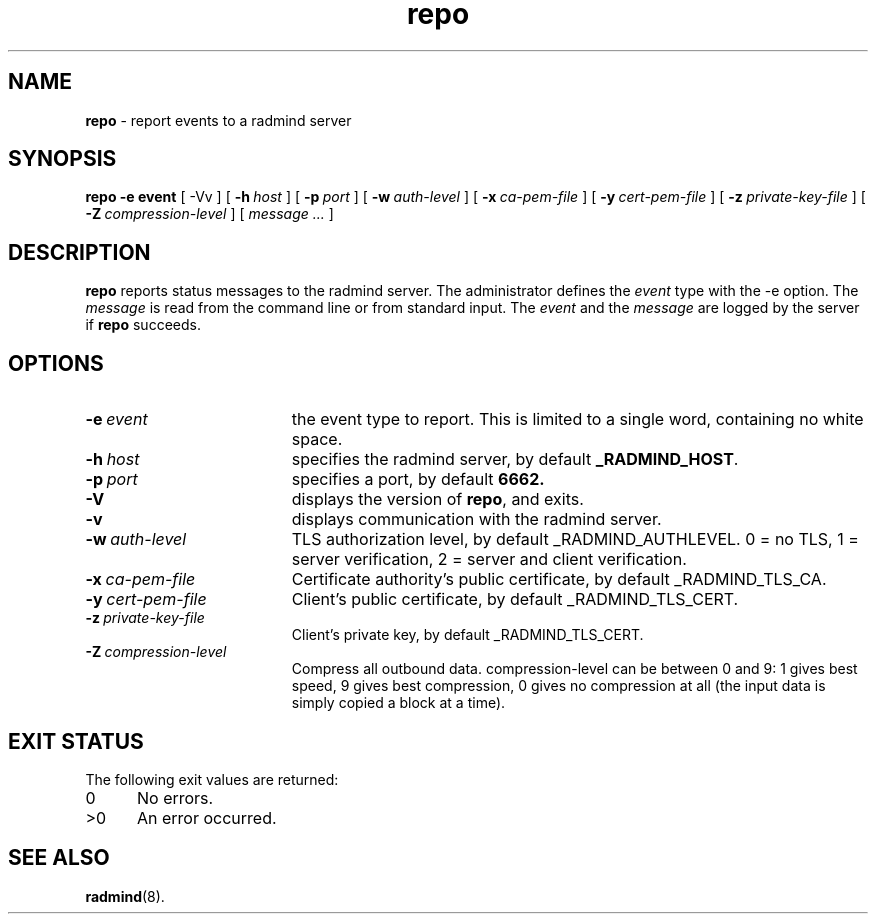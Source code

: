 .TH repo "1" "_RADMIND_BUILD_DATE" "RSUG" "User Commands"
.SH NAME
.B repo 
\- report events to a radmind server
.SH SYNOPSIS
.B repo
.BI \-e\ event
[
.RI \-Vv
] [
.BI \-h\  host
] [
.BI \-p\  port
] [
.BI \-w\  auth-level
] [
.BI \-x\  ca-pem-file
] [
.BI \-y\  cert-pem-file
] [
.BI \-z\  private-key-file
] [
.BI \-Z\  compression-level
] [
.I message ...
]
.SH DESCRIPTION
.B repo
reports status messages to the radmind server. The administrator defines
the
.I event
type with the -e option. The
.I message
is read from the command line or from standard input. The
.I event
and the
.I message
are logged by the server if
.B repo
succeeds.
.SH OPTIONS
.TP 19
.BI \-e\  event
the event type to report. This is limited to a single word, containing no
white space.
.TP 19
.BI \-h\  host
specifies the radmind server, by default
.BR _RADMIND_HOST .
.TP 19
.BI \-p\  port
specifies a port, by default
.B 6662.
.TP 19
.B \-V
displays the version of
.BR repo ,
and exits.
.TP 19
.B \-v
displays communication with the radmind server.
.TP 19
.BI \-w\  auth-level
TLS authorization level, by default _RADMIND_AUTHLEVEL.
0 = no TLS, 1 = server verification, 2 = server and client verification.
.TP 19
.BI \-x\  ca-pem-file
Certificate authority's public certificate, by default _RADMIND_TLS_CA.
.TP 19
.BI \-y\  cert-pem-file
Client's public certificate, by default _RADMIND_TLS_CERT.
.TP 19
.BI \-z\  private-key-file
Client's private key, by default _RADMIND_TLS_CERT.
.TP 19
.BI \-Z\  compression-level
Compress all outbound data.  compression-level can be between 0 and 9:
1 gives best speed, 9 gives best compression, 0 gives no compression at
all (the input data is simply copied a block at a time).
.SH EXIT STATUS
The following exit values are returned:
.TP 5
0
No errors.
.TP 5
>0
An error occurred.
.SH SEE ALSO
.BR radmind (8).
